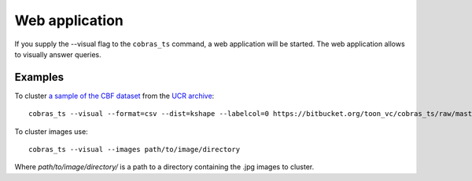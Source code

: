 Web application
===============

If you supply the --visual flag to the ``cobras_ts`` command, a web application will be started.
The web application allows to visually answer queries.

Examples
--------
To cluster `a sample of the CBF dataset <https://dtai.cs.kuleuven.be/software/cobras/CBF_TEST_SAMPLE>`_ from the `UCR archive <http://timeseriesclassification.com/description.php?Dataset=CBF>`_::

    cobras_ts --visual --format=csv --dist=kshape --labelcol=0 https://bitbucket.org/toon_vc/cobras_ts/raw/master/cobras_ts/webapp/data/CBF_TEST_SAMPLE


To cluster images use::

    cobras_ts --visual --images path/to/image/directory

Where `path/to/image/directory/` is a path to a directory containing the .jpg images to cluster.

